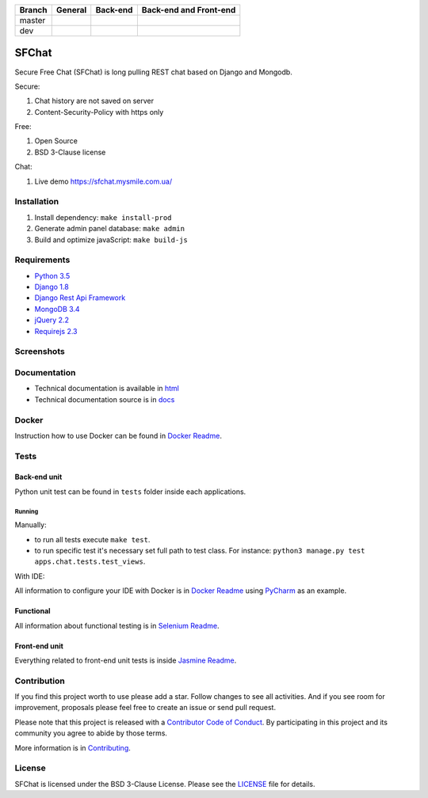 +------------+-----------------------------------------+------------------------+------------------------+
| Branch     | General                                 | Back-end               | Back-end and Front-end |
+============+=========================================+========================+========================+
| master     | |master_build| |master_doc| |master_pi| | |master_back_end_cov|  | |master_front_end_cov| |
+------------+-----------------------------------------+------------------------+------------------------+
| dev        | |dev_build| |dev_doc|                   | |dev_back_end_cov|     | |dev_front_end_cov|    |
+------------+-----------------------------------------+------------------------+------------------------+

  .. |master_build| image:: https://travis-ci.org/MySmile/sfchat.svg?branch=master
    :target: https://travis-ci.org/MySmile/sfchat?branch=master
  .. |master_back_end_cov| image:: https://coveralls.io/repos/MySmile/sfchat/badge.svg?branch=master
    :target: https://coveralls.io/r/MySmile/sfchat?branch=master
  .. |master_front_end_cov| image:: https://codecov.io/gh/MySmile/sfchat/branch/master/graph/badge.svg
    :target: https://codecov.io/gh/MySmile/sfchat
  .. |master_doc| image:: https://readthedocs.org/projects/sfchat/badge/?version=stable
    :target: https://readthedocs.org/projects/sfchat/?badge=stable
    :alt: Documentation Status
  .. |master_pi| image:: https://badge.fury.io/py/sfchat.svg
    :target: http://badge.fury.io/py/sfchat
  .. |dev_build| image:: https://travis-ci.org/MySmile/sfchat.svg?branch=dev
    :target: https://travis-ci.org/MySmile/sfchat?branch=dev
  .. |dev_back_end_cov| image:: https://coveralls.io/repos/MySmile/sfchat/badge.svg?branch=dev
    :target: https://coveralls.io/r/MySmile/sfchat?branch=dev
  .. |dev_front_end_cov| image:: https://codecov.io/gh/MySmile/sfchat/branch/dev/graph/badge.svg
    :target: https://codecov.io/gh/MySmile/sfchat
  .. |dev_doc| image:: https://readthedocs.org/projects/sfchat/badge/?version=dev
    :target: https://readthedocs.org/projects/sfchat/?badge=dev
    :alt: Documentation Status

******
SFChat
******

Secure Free Chat (SFChat) is long pulling REST chat based on Django and Mongodb.

Secure:

#. Chat history are not saved on server
#. Content-Security-Policy with https only

Free:

#. Open Source
#. BSD 3-Clause license

Chat:

#. Live demo `https://sfchat.mysmile.com.ua/ <https://sfchat.mysmile.com.ua/>`_

Installation
============
#. Install dependency: ``make install-prod``
#. Generate admin panel database: ``make admin``
#. Build and optimize javaScript: ``make build-js``

Requirements
============
- `Python 3.5 <https://www.python.org/downloads/release/python-350/>`_
- `Django 1.8 <https://docs.djangoproject.com/en/1.10/releases/1.8/>`_
- `Django Rest Api Framework <http://www.django-rest-framework.org/>`_
- `MongoDB 3.4 <https://docs.mongodb.com/v3.4/release-notes/3.4/>`_
- `jQuery 2.2 <https://blog.jquery.com/2016/01/08/jquery-2-2-and-1-12-released/>`_
- `Requirejs 2.3 <http://requirejs.org/>`_

Screenshots
===========
.. figure:: https://raw.github.com/MySmile/sfchat/dev/docs/screenshots/main_and_chat_pages.png
   :alt: Main and chat pages

Documentation
=============
- Technical documentation is available in `html <http://sfchat.readthedocs.org/en/latest/>`_
- Technical documentation source is in `docs </docs>`_

Docker
======
Instruction how to use Docker can be found in `Docker Readme </bin/docker>`_.

Tests
=====

Back-end unit
-------------
Python unit test can be found in ``tests`` folder inside each applications.

Running
```````
Manually:

- to run all tests execute ``make test``.
- to run specific test it's necessary set full path to test class. For instance: ``python3 manage.py test apps.chat.tests.test_views``.

With IDE:

All information to configure your IDE with Docker is in `Docker Readme </bin/docker>`_ using `PyCharm <https://www.jetbrains.com/pycharm/>`_ as an example.

Functional
----------
All information about functional testing is in `Selenium Readme </bin/selenium>`_.

Front-end unit
--------------
Everything related to front-end unit tests is inside `Jasmine Readme </bin/jasmine>`_.

Contribution
============
If you find this project worth to use please add a star. Follow changes to see all activities.
And if you see room for improvement, proposals please feel free to create an issue or send pull request.

Please note that this project is released with a `Contributor Code of Conduct <http://contributor-covenant.org/version/1/4/>`_.
By participating in this project and its community you agree to abide by those terms.

More information is in `Contributing <CONTRIBUTING.rst>`_.

License
=======
SFChat is licensed under the BSD 3-Clause License. Please see the `LICENSE <LICENSE.txt>`_ file for details.
